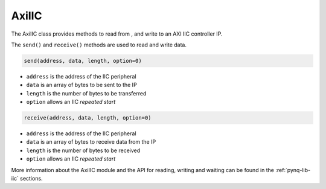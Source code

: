 .. _pynq-libraries-axiiic:

AxiIIC
======

The AxiIIC class provides methods to read from , and write to an AXI IIC
controller IP.


The ``send()`` and ``receive()`` methods are used to read and write data.

.. code-block:: Python

    send(address, data, length, option=0)

* ``address`` is the address of the IIC peripheral
* ``data`` is an array of bytes to be sent to the IP
* ``length`` is the number of bytes to be transferred
* ``option`` allows an IIC *repeated start* 

.. code-block:: Python

    receive(address, data, length, option=0)

* ``address`` is the address of the IIC peripheral
* ``data`` is an array of bytes to receive data from the IP
* ``length`` is the number of bytes to be received
* ``option`` allows an IIC *repeated start* 

More information about the AxiIIC module and the API for reading, writing
and waiting can be found in the :ref:`pynq-lib-iic` sections.
